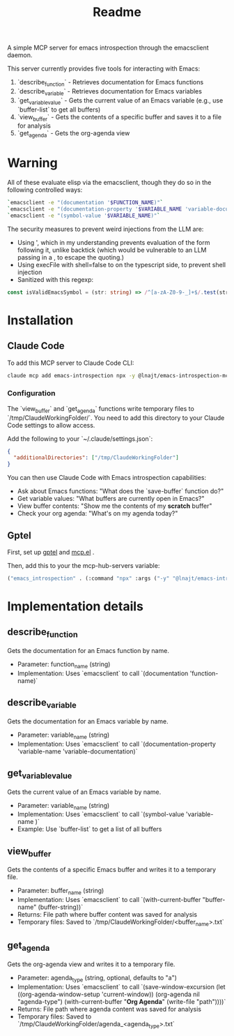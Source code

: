 #+title: Readme


A simple MCP server for emacs introspection through the emacsclient daemon.

This server currently provides five tools for interacting with Emacs:

1. `describe_function` - Retrieves documentation for Emacs functions
2. `describe_variable` - Retrieves documentation for Emacs variables
3. `get_variable_value` - Gets the current value of an Emacs variable (e.g., use `buffer-list` to get all buffers)
4. `view_buffer` - Gets the contents of a specific buffer and saves it to a file for analysis
5. `get_agenda` - Gets the org-agenda view
* *Warning*

All of these evaluate elisp via the emacsclient, though they do so in the following controlled ways:


#+begin_src bash
`emacsclient -e "(documentation '$FUNCTION_NAME)"`
`emacsclient -e "(documentation-property '$VARIABLE_NAME 'variable-documentation)"`
`emacsclient -e "(symbol-value '$VARIABLE_NAME)"`
#+end_src

The security measures to prevent weird injections from the LLM are:
- Using ', which in my understanding prevents evaluation of the form following it, unlike backtick (which would be vulnerable to an LLM passing in a , to escape the quoting.)
- Using execFile with shell=false to on the typescript side, to prevent shell injection
- Sanitized with this regexp:

#+begin_src ts
const isValidEmacsSymbol = (str: string) => /^[a-zA-Z0-9-_]+$/.test(str);
#+end_src

* Installation
** Claude Code

To add this MCP server to Claude Code CLI:

#+begin_src bash
claude mcp add emacs-introspection npx -y @lnajt/emacs-introspection-mcp
#+end_src

*** Configuration

The `view_buffer` and `get_agenda` functions write temporary files to `/tmp/ClaudeWorkingFolder/`. You need to add this directory to your Claude Code settings to allow access.

Add the following to your `~/.claude/settings.json`:

#+begin_src json
{
  "additionalDirectories": ["/tmp/ClaudeWorkingFolder"]
}
#+end_src

You can then use Claude Code with Emacs introspection capabilities:
- Ask about Emacs functions: "What does the `save-buffer` function do?"
- Get variable values: "What buffers are currently open in Emacs?"
- View buffer contents: "Show me the contents of my *scratch* buffer"
- Check your org agenda: "What's on my agenda today?"


** Gptel

First, set up [[https://github.com/karthink/gptel][gptel]] and [[https://github.com/lizqwerscott/mcp.el][mcp.el]] .

Then, add this to your the mcp-hub-servers variable:

#+begin_src emacs-lisp :tangle yes
("emacs_introspection" . (:command "npx" :args ("-y" "@lnajt/emacs-introspection-mcp")) )
#+end_src


* Implementation details

** describe_function
Gets the documentation for an Emacs function by name.
- Parameter: function_name (string)
- Implementation: Uses `emacsclient` to call `(documentation 'function-name)`

** describe_variable
Gets the documentation for an Emacs variable by name.
- Parameter: variable_name (string)
- Implementation: Uses `emacsclient` to call `(documentation-property 'variable-name 'variable-documentation)`

** get_variable_value
Gets the current value of an Emacs variable by name.
- Parameter: variable_name (string)
- Implementation: Uses `emacsclient` to call `(symbol-value 'variable-name )`
- Example: Use `buffer-list` to get a list of all buffers

** view_buffer
Gets the contents of a specific Emacs buffer and writes it to a temporary file.
- Parameter: buffer_name (string)
- Implementation: Uses `emacsclient` to call `(with-current-buffer "buffer-name" (buffer-string))`
- Returns: File path where buffer content was saved for analysis
- Temporary files: Saved to `/tmp/ClaudeWorkingFolder/<buffer_name>.txt`

** get_agenda
Gets the org-agenda view and writes it to a temporary file.
- Parameter: agenda_type (string, optional, defaults to "a")
- Implementation: Uses `emacsclient` to call `(save-window-excursion (let ((org-agenda-window-setup 'current-window)) (org-agenda nil "agenda-type") (with-current-buffer "*Org Agenda*" (write-file "path"))))`
- Returns: File path where agenda content was saved for analysis
- Temporary files: Saved to `/tmp/ClaudeWorkingFolder/agenda_<agenda_type>.txt`
